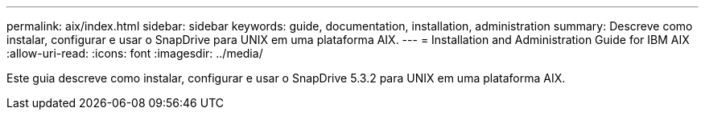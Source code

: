 ---
permalink: aix/index.html 
sidebar: sidebar 
keywords: guide, documentation, installation, administration 
summary: Descreve como instalar, configurar e usar o SnapDrive para UNIX em uma plataforma AIX. 
---
= Installation and Administration Guide for IBM AIX
:allow-uri-read: 
:icons: font
:imagesdir: ../media/


[role="lead"]
Este guia descreve como instalar, configurar e usar o SnapDrive 5.3.2 para UNIX em uma plataforma AIX.
